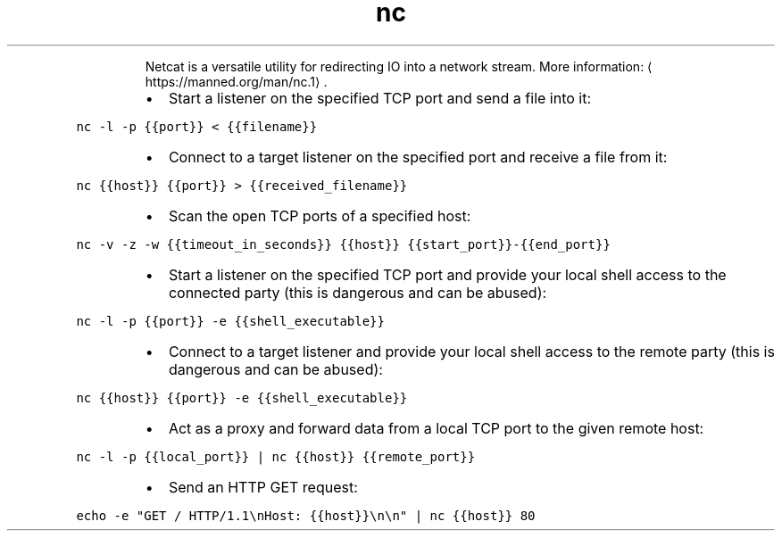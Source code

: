 .TH nc
.PP
.RS
Netcat is a versatile utility for redirecting IO into a network stream.
More information: \[la]https://manned.org/man/nc.1\[ra]\&.
.RE
.RS
.IP \(bu 2
Start a listener on the specified TCP port and send a file into it:
.RE
.PP
\fB\fCnc \-l \-p {{port}} < {{filename}}\fR
.RS
.IP \(bu 2
Connect to a target listener on the specified port and receive a file from it:
.RE
.PP
\fB\fCnc {{host}} {{port}} > {{received_filename}}\fR
.RS
.IP \(bu 2
Scan the open TCP ports of a specified host:
.RE
.PP
\fB\fCnc \-v \-z \-w {{timeout_in_seconds}} {{host}} {{start_port}}\-{{end_port}}\fR
.RS
.IP \(bu 2
Start a listener on the specified TCP port and provide your local shell access to the connected party (this is dangerous and can be abused):
.RE
.PP
\fB\fCnc \-l \-p {{port}} \-e {{shell_executable}}\fR
.RS
.IP \(bu 2
Connect to a target listener and provide your local shell access to the remote party (this is dangerous and can be abused):
.RE
.PP
\fB\fCnc {{host}} {{port}} \-e {{shell_executable}}\fR
.RS
.IP \(bu 2
Act as a proxy and forward data from a local TCP port to the given remote host:
.RE
.PP
\fB\fCnc \-l \-p {{local_port}} | nc {{host}} {{remote_port}}\fR
.RS
.IP \(bu 2
Send an HTTP GET request:
.RE
.PP
\fB\fCecho \-e "GET / HTTP/1.1\\nHost: {{host}}\\n\\n" | nc {{host}} 80\fR
